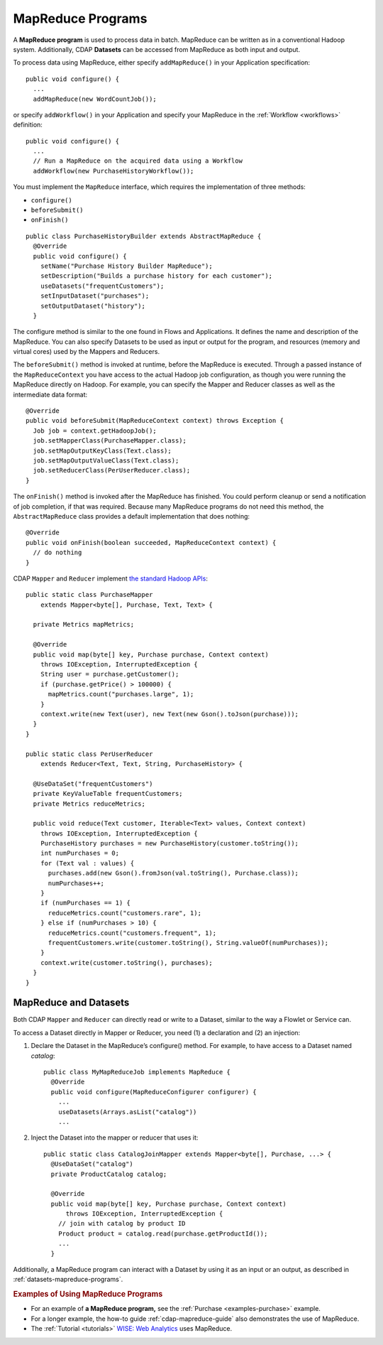 .. meta::
    :author: Cask Data, Inc.
    :copyright: Copyright © 2014-2015 Cask Data, Inc.

.. _mapreduce:

============================================
MapReduce Programs
============================================

A **MapReduce program** is used to process data in batch. MapReduce can be
written as in a conventional Hadoop system. Additionally, CDAP
**Datasets** can be accessed from MapReduce as both input and
output.

To process data using MapReduce, either specify ``addMapReduce()`` in your
Application specification::

  public void configure() {
    ...
    addMapReduce(new WordCountJob());
    
or specify ``addWorkflow()`` in your Application and specify your MapReduce in the
:ref:`Workflow <workflows>` definition::

  public void configure() {
    ...
    // Run a MapReduce on the acquired data using a Workflow
    addWorkflow(new PurchaseHistoryWorkflow());
    
You must implement the ``MapReduce`` interface, which requires the
implementation of three methods:

- ``configure()``
- ``beforeSubmit()``
- ``onFinish()``

::

  public class PurchaseHistoryBuilder extends AbstractMapReduce {
    @Override
    public void configure() {
      setName("Purchase History Builder MapReduce");
      setDescription("Builds a purchase history for each customer");
      useDatasets("frequentCustomers");
      setInputDataset("purchases");
      setOutputDataset("history");
    }

The configure method is similar to the one found in Flows and
Applications. It defines the name and description of the MapReduce.
You can also specify Datasets to be used as input or output for the program, and
resources (memory and virtual cores) used by the Mappers and Reducers.

The ``beforeSubmit()`` method is invoked at runtime, before the
MapReduce is executed. Through a passed instance of the
``MapReduceContext`` you have access to the actual Hadoop job
configuration, as though you were running the MapReduce directly on
Hadoop. For example, you can specify the Mapper and Reducer classes as
well as the intermediate data format::

  @Override
  public void beforeSubmit(MapReduceContext context) throws Exception {
    Job job = context.getHadoopJob();
    job.setMapperClass(PurchaseMapper.class);
    job.setMapOutputKeyClass(Text.class);
    job.setMapOutputValueClass(Text.class);
    job.setReducerClass(PerUserReducer.class);
  }

The ``onFinish()`` method is invoked after the MapReduce has
finished. You could perform cleanup or send a notification of job
completion, if that was required. Because many MapReduce programs do not
need this method, the ``AbstractMapReduce`` class provides a default
implementation that does nothing::

  @Override
  public void onFinish(boolean succeeded, MapReduceContext context) {
    // do nothing
  }

CDAP ``Mapper`` and ``Reducer`` implement `the standard Hadoop APIs
<http://hadoop.apache.org/docs/r2.3.0/api/org/apache/hadoop/mapreduce/package-summary.html>`__::

  public static class PurchaseMapper 
      extends Mapper<byte[], Purchase, Text, Text> {

    private Metrics mapMetrics;

    @Override
    public void map(byte[] key, Purchase purchase, Context context)
      throws IOException, InterruptedException {
      String user = purchase.getCustomer();
      if (purchase.getPrice() > 100000) {
        mapMetrics.count("purchases.large", 1);
      }
      context.write(new Text(user), new Text(new Gson().toJson(purchase)));
    }
  }

  public static class PerUserReducer 
      extends Reducer<Text, Text, String, PurchaseHistory> {
    
    @UseDataSet("frequentCustomers")
    private KeyValueTable frequentCustomers;
    private Metrics reduceMetrics;

    public void reduce(Text customer, Iterable<Text> values, Context context)
      throws IOException, InterruptedException {
      PurchaseHistory purchases = new PurchaseHistory(customer.toString());
      int numPurchases = 0;
      for (Text val : values) {
        purchases.add(new Gson().fromJson(val.toString(), Purchase.class));
        numPurchases++;
      }
      if (numPurchases == 1) {
        reduceMetrics.count("customers.rare", 1);
      } else if (numPurchases > 10) {
        reduceMetrics.count("customers.frequent", 1);
        frequentCustomers.write(customer.toString(), String.valueOf(numPurchases));
      }
      context.write(customer.toString(), purchases);
    }
  }

.. _mapreduce-datasets:

MapReduce and Datasets
----------------------

.. rubric: Reading and Writing to Datasets from a MapReduce program

Both CDAP ``Mapper`` and ``Reducer`` can directly read
or write to a Dataset, similar to the way a Flowlet or Service can.

To access a Dataset directly in Mapper or Reducer, you need (1) a
declaration and (2) an injection:

#. Declare the Dataset in the MapReduce’s configure() method.
   For example, to have access to a Dataset named *catalog*::

     public class MyMapReduceJob implements MapReduce {
       @Override
       public void configure(MapReduceConfigurer configurer) {
         ...
         useDatasets(Arrays.asList("catalog"))
         ...

#. Inject the Dataset into the mapper or reducer that uses it::

     public static class CatalogJoinMapper extends Mapper<byte[], Purchase, ...> {
       @UseDataSet("catalog")
       private ProductCatalog catalog;

       @Override
       public void map(byte[] key, Purchase purchase, Context context)
           throws IOException, InterruptedException {
         // join with catalog by product ID
         Product product = catalog.read(purchase.getProductId());
         ...
       }


.. rubric: Datasets as MapReduce Input or Output

Additionally, a MapReduce program can interact with a Dataset by using it as an input or an
output, as described in :ref:`datasets-mapreduce-programs`.


.. rubric::  Examples of Using MapReduce Programs

- For an example of **a MapReduce program,** see the :ref:`Purchase
  <examples-purchase>` example.

- For a longer example, the how-to guide :ref:`cdap-mapreduce-guide` also
  demonstrates the use of MapReduce.

- The :ref:`Tutorial <tutorials>` 
  `WISE: Web Analytics <http://docs.cask.co/tutorial/current/en/tutorial2.html>`__ 
  uses MapReduce.
